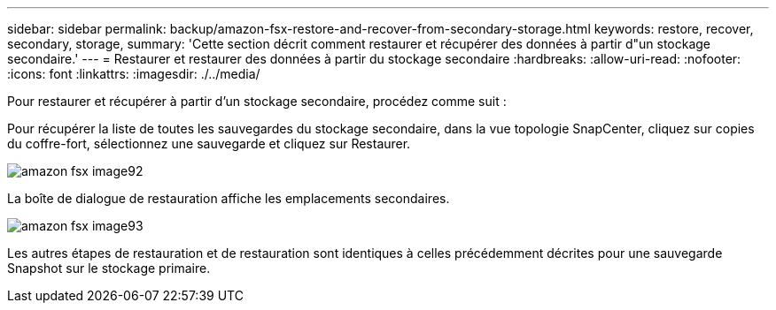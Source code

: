 ---
sidebar: sidebar 
permalink: backup/amazon-fsx-restore-and-recover-from-secondary-storage.html 
keywords: restore, recover, secondary, storage, 
summary: 'Cette section décrit comment restaurer et récupérer des données à partir d"un stockage secondaire.' 
---
= Restaurer et restaurer des données à partir du stockage secondaire
:hardbreaks:
:allow-uri-read: 
:nofooter: 
:icons: font
:linkattrs: 
:imagesdir: ./../media/


[role="lead"]
Pour restaurer et récupérer à partir d'un stockage secondaire, procédez comme suit :

Pour récupérer la liste de toutes les sauvegardes du stockage secondaire, dans la vue topologie SnapCenter, cliquez sur copies du coffre-fort, sélectionnez une sauvegarde et cliquez sur Restaurer.

image::amazon-fsx-image92.png[amazon fsx image92]

La boîte de dialogue de restauration affiche les emplacements secondaires.

image::amazon-fsx-image93.png[amazon fsx image93]

Les autres étapes de restauration et de restauration sont identiques à celles précédemment décrites pour une sauvegarde Snapshot sur le stockage primaire.
